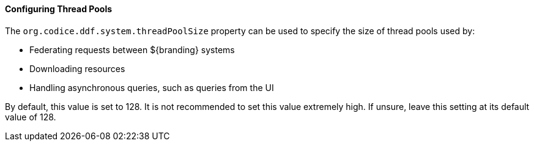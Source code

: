 :title: Configuring Thread Pools
:type: configuringConfigFile
:status: published
:summary: Configuring thread pools.
:order: 11

==== Configuring Thread Pools

The `org.codice.ddf.system.threadPoolSize` property can be used to specify the size of thread pools used by:

* Federating requests between ${branding} systems
* Downloading resources
* Handling asynchronous queries, such as queries from the UI

By default, this value is set to 128.
It is not recommended to set this value extremely high.
If unsure, leave this setting at its default value of 128.
